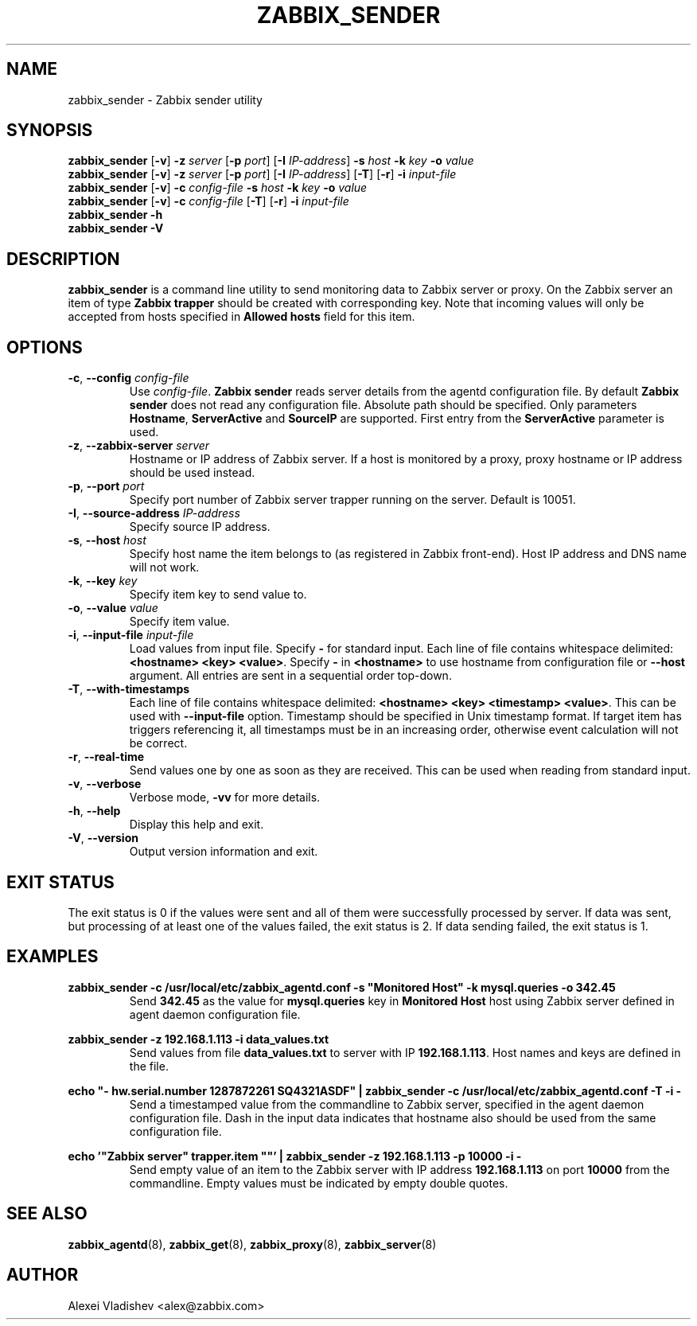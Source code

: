 .TH ZABBIX_SENDER 1 "2014\-07\-10" Zabbix
.if n .ad l
.SH NAME
zabbix_sender \- Zabbix sender utility
.SH SYNOPSIS
.B zabbix_sender
.RB [ \-v ]
.B \-z
.I server
.RB [ \-p
.IR port ]
.RB [ \-I
.IR IP\-address ]
.B \-s
.I host
.B \-k
.I key
.B \-o
.I value
.br
.B zabbix_sender
.RB [ \-v ]
.B \-z
.I server
.RB [ \-p
.IR port ]
.RB [ \-I
.IR IP\-address ]
.RB [ \-T ]
.RB [ \-r ]
.B \-i
.I input\-file
.br
.B zabbix_sender
.RB [ \-v ]
.B \-c
.I config\-file
.B \-s
.I host
.B \-k
.I key
.B \-o
.I value
.br
.B zabbix_sender
.RB [ \-v ]
.B \-c
.I config\-file
.RB [ \-T ]
.RB [ \-r ]
.B \-i
.I input\-file
.br
.B zabbix_sender \-h
.br
.B zabbix_sender \-V
.SH DESCRIPTION
.B zabbix_sender
is a command line utility to send monitoring data to Zabbix server or proxy.
On the Zabbix server an item of type \fBZabbix trapper\fR should be created with corresponding key.
Note that incoming values will only be accepted from hosts specified in \fBAllowed hosts\fR field for this item.
.SH OPTIONS
.IP "\fB\-c\fR, \fB\-\-config\fR \fIconfig\-file\fR"
Use \fIconfig\-file\fR.
\fBZabbix sender\fR reads server details from the agentd configuration file.
By default
.B Zabbix sender
does not read any configuration file.
Absolute path should be specified.
Only parameters \fBHostname\fR, \fBServerActive\fR and \fBSourceIP\fR are supported.
First entry from the \fBServerActive\fR parameter is used.
.IP "\fB\-z\fR, \fB\-\-zabbix\-server\fR \fIserver\fR"
Hostname or IP address of Zabbix server.
If a host is monitored by a proxy, proxy hostname or IP address should be used instead.
.IP "\fB\-p\fR, \fB\-\-port\fR \fIport\fR"
Specify port number of Zabbix server trapper running on the server.
Default is 10051.
.IP "\fB\-I\fR, \fB\-\-source\-address\fR \fIIP\-address\fR"
Specify source IP address.
.IP "\fB\-s\fR, \fB\-\-host\fR \fIhost\fR"
Specify host name the item belongs to (as registered in Zabbix front\-end).
Host IP address and DNS name will not work.
.IP "\fB\-k\fR, \fB\-\-key\fR \fIkey\fR"
Specify item key to send value to.
.IP "\fB\-o\fR, \fB\-\-value\fR \fIvalue\fR"
Specify item value.
.IP "\fB\-i\fR, \fB\-\-input\-file\fR \fIinput\-file\fR"
Load values from input file.
Specify \fB\-\fR for standard input.
Each line of file contains whitespace delimited: \fB<hostname> <key> <value>\fR.
Specify \fB\-\fR in \fB<hostname>\fR to use hostname from configuration file or \fB\-\-host\fR argument.
All entries are sent in a sequential order top\-down.
.IP "\fB\-T\fR, \fB\-\-with\-timestamps\fR"
Each line of file contains whitespace delimited: \fB<hostname> <key> <timestamp> <value>\fR.
This can be used with \fB\-\-input\-file\fR option.
Timestamp should be specified in Unix timestamp format.
If target item has triggers referencing it, all timestamps must be in an increasing order, otherwise event calculation will not be correct.
.IP "\fB\-r\fR, \fB\-\-real\-time\fR"
Send values one by one as soon as they are received.
This can be used when reading from standard input.
.IP "\fB\-v\fR, \fB\-\-verbose\fR"
Verbose mode, \fB\-vv\fR for more details.
.IP "\fB\-h\fR, \fB\-\-help\fR"
Display this help and exit.
.IP "\fB\-V\fR, \fB\-\-version\fR"
Output version information and exit.

.SH "EXIT STATUS"
The exit status is 0 if the values were sent and all of them were successfully processed by server.
If data was sent, but processing of at least one of the values failed, the exit status is 2.
If data sending failed, the exit status is 1.

.SH "EXAMPLES"
\fBzabbix_sender \-c /usr/local/etc/zabbix_agentd.conf \-s "Monitored Host" \-k mysql.queries \-o 342.45\fR
.br
.RS
Send \fB342.45\fR as the value for \fBmysql.queries\fR key in \fBMonitored Host\fR host using Zabbix server defined in agent daemon configuration file.
.RE

.br
\fBzabbix_sender \-z 192.168.1.113 \-i data_values.txt\fR
.RS
.br
Send values from file \fBdata_values.txt\fR to server with IP \fB192.168.1.113\fR.
Host names and keys are defined in the file.
.RE

.br
\fBecho "\- hw.serial.number 1287872261 SQ4321ASDF" | zabbix_sender \-c /usr/local/etc/zabbix_agentd.conf \-T \-i \-\fR
.br
.RS
Send a timestamped value from the commandline to Zabbix server, specified in the agent daemon configuration file.
Dash in the input data indicates that hostname also should be used from the same configuration file.
.RE

.br
\fBecho '"Zabbix server" trapper.item ""' | zabbix_sender \-z 192.168.1.113 \-p 10000 \-i \-\fR
.br
.RS
Send empty value of an item to the Zabbix server with IP address \fB192.168.1.113\fR on port \fB10000\fR from the commandline.
Empty values must be indicated by empty double quotes.
.RE

.SH "SEE ALSO"
.BR zabbix_agentd (8),
.BR zabbix_get (8),
.BR zabbix_proxy (8),
.BR zabbix_server (8)
.SH AUTHOR
Alexei Vladishev <alex@zabbix.com>
